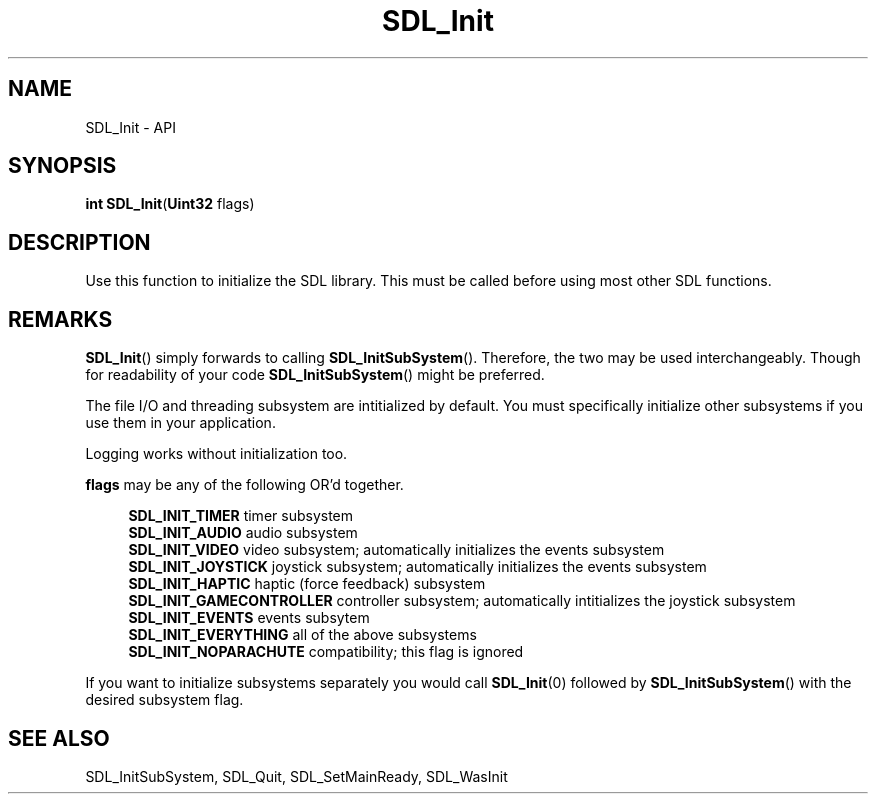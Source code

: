 .TH SDL_Init 3 "2018.08.14" "https://github.com/haxpor/sdl2-manpage" "SDL2"
.SH NAME
SDL_Init - API

.SH SYNOPSIS
.sb
\fBint SDL_Init\fR(\fBUint32 \fRflags)

.SH DESCRIPTION
Use this function to initialize the SDL library. This must be called before using most other SDL functions.

.SH REMARKS
\fBSDL_Init\fR() simply forwards to calling \fBSDL_InitSubSystem\fR(). Therefore, the two may be used interchangeably. Though for readability of your code \fBSDL_InitSubSystem\fR() might be preferred.
.PP
The file I/O and threading subsystem are intitialized by default. You must specifically initialize other subsystems if you use them in your application.
.PP
Logging works without initialization too.

.PP
\fBflags\fR may be any of the following OR'd together.
.PP
.RS 4
\fBSDL_INIT_TIMER
\fRtimer subsystem
.br
\fBSDL_INIT_AUDIO
\fRaudio subsystem
.br
\fBSDL_INIT_VIDEO
\fRvideo subsystem; automatically initializes the events subsystem
.br
\fBSDL_INIT_JOYSTICK
\fRjoystick subsystem; automatically initializes the events subsystem
.br
\fBSDL_INIT_HAPTIC
\fRhaptic (force feedback) subsystem
.br
\fBSDL_INIT_GAMECONTROLLER
\fRcontroller subsystem; automatically intitializes the joystick subsystem
.br
\fBSDL_INIT_EVENTS
\fRevents subsytem
.br
\fBSDL_INIT_EVERYTHING
\fRall of the above subsystems
.br
\fBSDL_INIT_NOPARACHUTE
\fRcompatibility; this flag is ignored
.RE

.PP
If you want to initialize subsystems separately you would call \fBSDL_Init\fR(0) followed by \fBSDL_InitSubSystem\fR() with the desired subsystem flag.

.SH "SEE ALSO"
SDL_InitSubSystem, SDL_Quit, SDL_SetMainReady, SDL_WasInit
